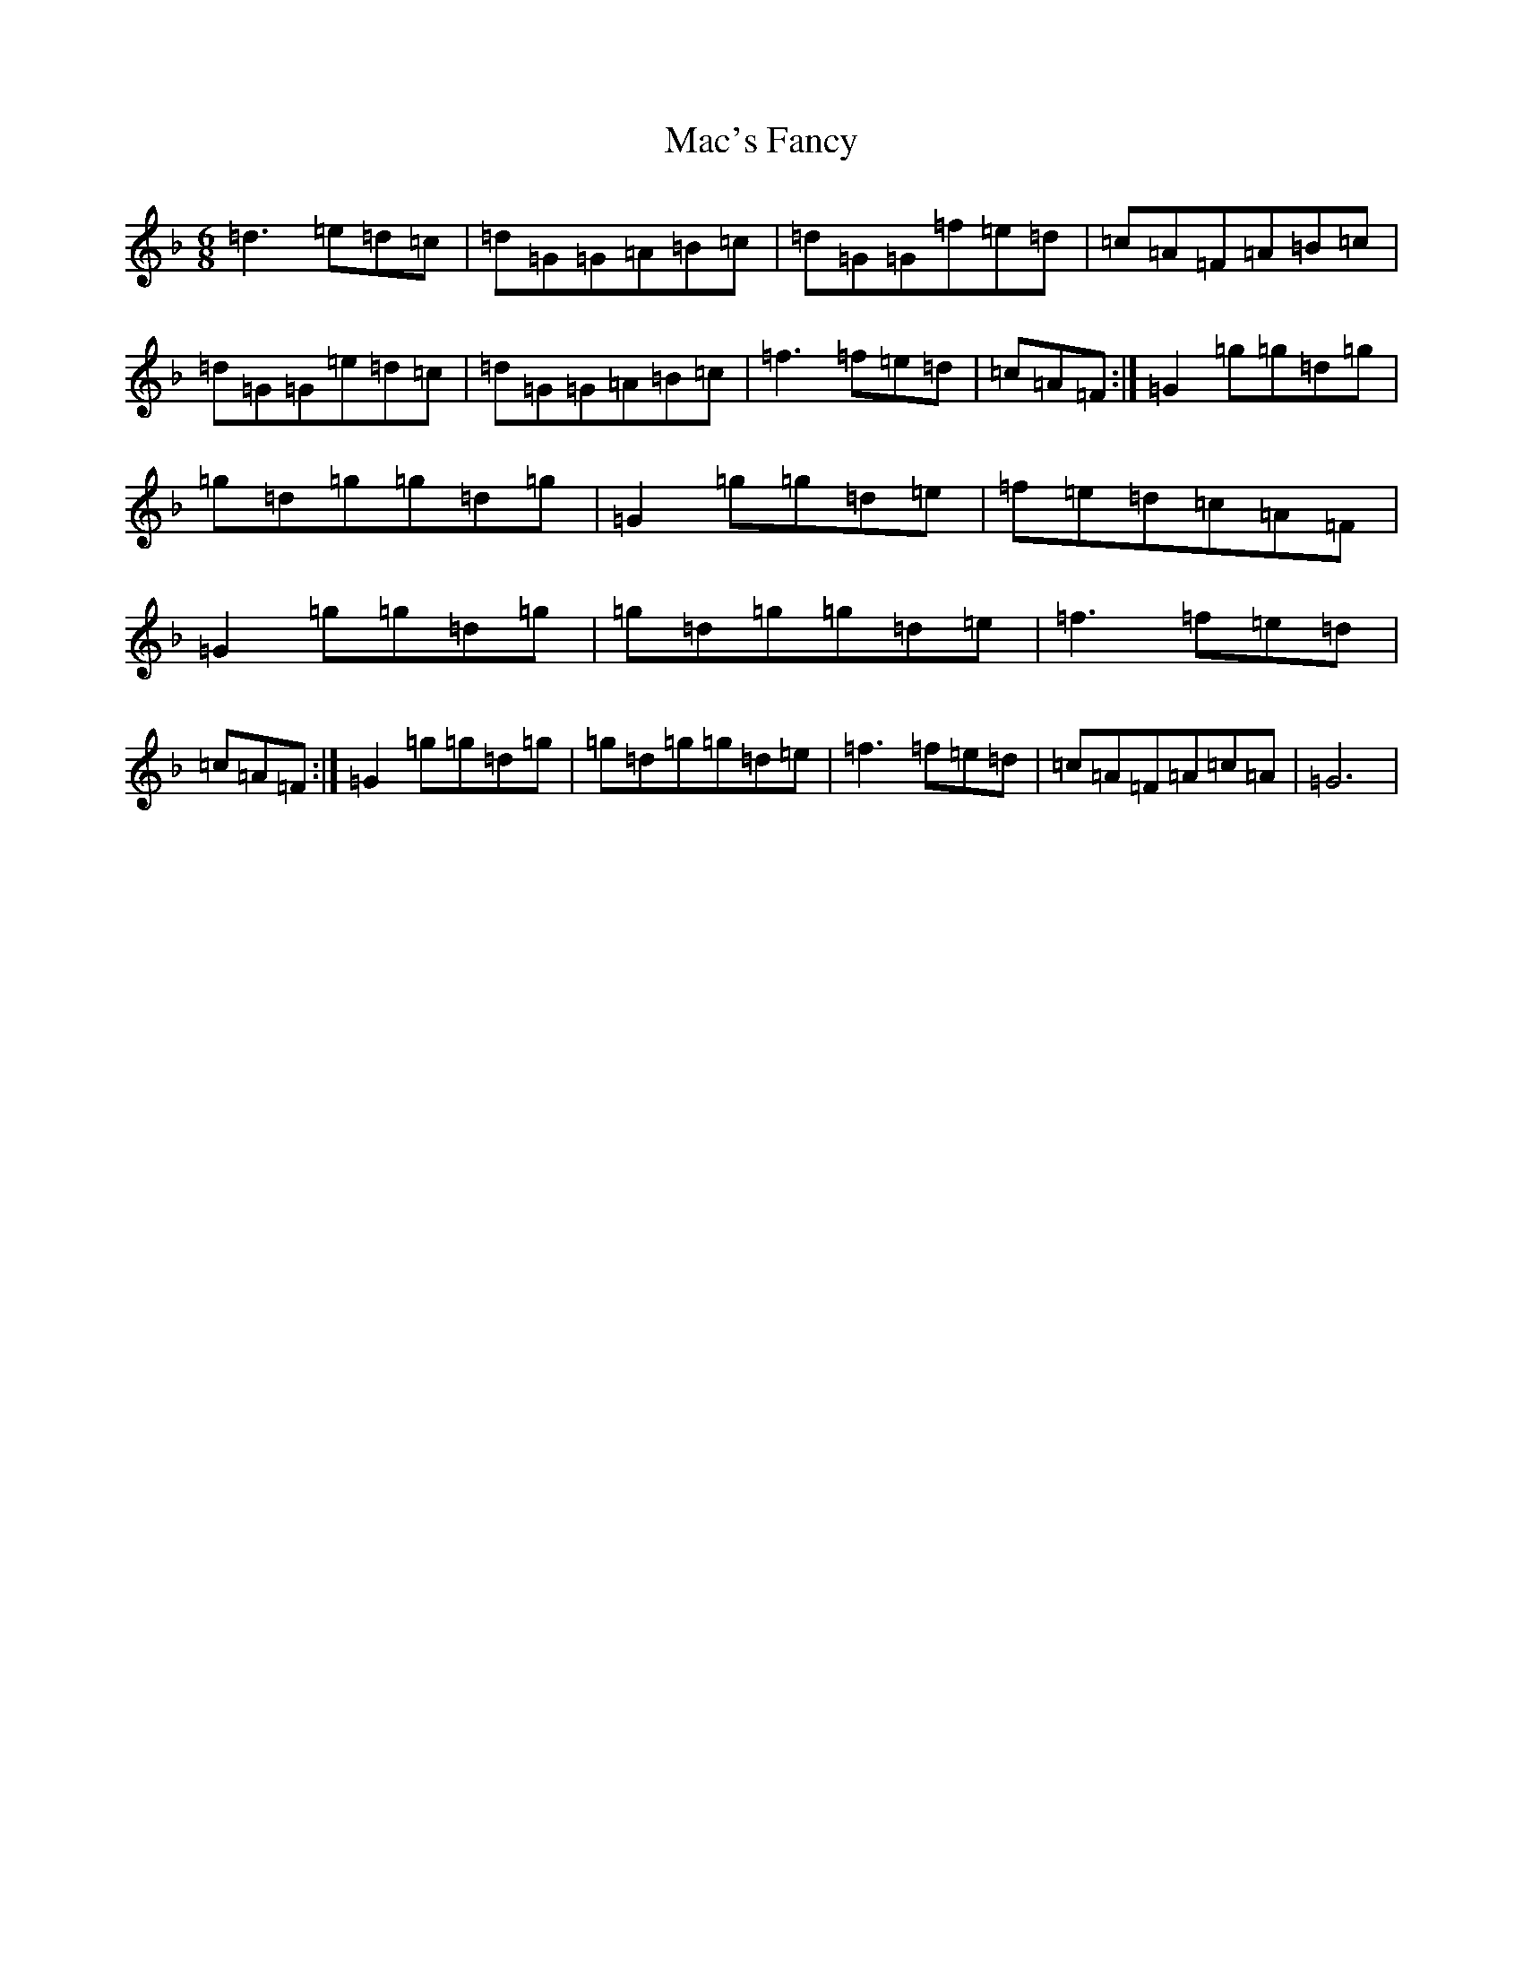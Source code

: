 X: 12595
T: Mac's Fancy
S: https://thesession.org/tunes/2724#setting17220
Z: A Mixolydian
R: jig
M:6/8
L:1/8
K: C Mixolydian
=d3=e=d=c|=d=G=G=A=B=c|=d=G=G=f=e=d|=c=A=F=A=B=c|=d=G=G=e=d=c|=d=G=G=A=B=c|=f3=f=e=d|=c=A=F:|=G2=g=g=d=g|=g=d=g=g=d=g|=G2=g=g=d=e|=f=e=d=c=A=F|=G2=g=g=d=g|=g=d=g=g=d=e|=f3=f=e=d|=c=A=F:|=G2=g=g=d=g|=g=d=g=g=d=e|=f3=f=e=d|=c=A=F=A=c=A|=G6|